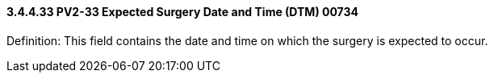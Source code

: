 ==== *3.4.4.33* PV2-33 Expected Surgery Date and Time (DTM) 00734

Definition: This field contains the date and time on which the surgery is expected to occur.

